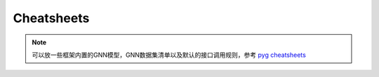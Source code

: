 Cheatsheets
===========

.. note::
    可以放一些框架内置的GNN模型，GNN数据集清单以及默认的接口调用规则，参考
    `pyg cheatsheets <https://pytorch-geometric.readthedocs.io/en/latest/cheatsheet/data_cheatsheet.html>`_